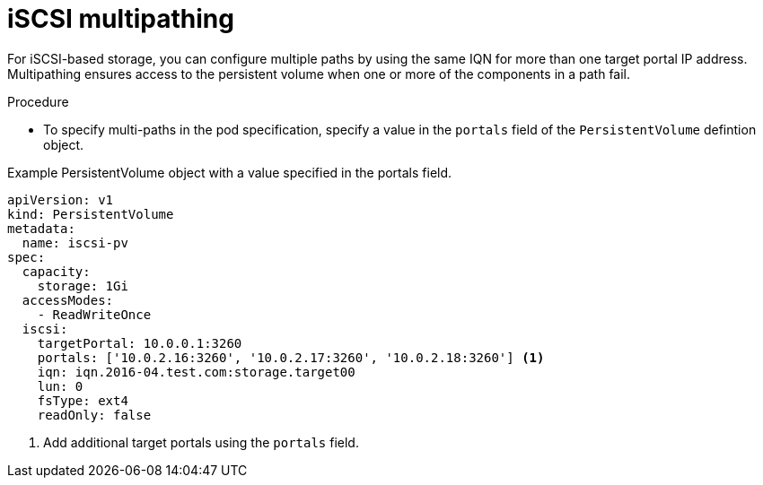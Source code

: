 // Module included in the following assemblies:
//
// * storage/persistent_storage-iscsi.adoc

:_mod-docs-content-type: PROCEDURE
[id="iscsi-multipath_{context}"]
= iSCSI multipathing

For iSCSI-based storage, you can configure multiple paths by using the same IQN for more than one target portal IP address. Multipathing ensures
access to the persistent volume when one or more of the components in a path fail.

.Procedure

* To specify multi-paths in the pod specification, specify a value in the `portals` field of the `PersistentVolume` defintion object.

.Example PersistentVolume object with a value specified in the portals field. 
[source,yaml]
----
apiVersion: v1
kind: PersistentVolume
metadata:
  name: iscsi-pv
spec:
  capacity:
    storage: 1Gi
  accessModes:
    - ReadWriteOnce
  iscsi:
    targetPortal: 10.0.0.1:3260
    portals: ['10.0.2.16:3260', '10.0.2.17:3260', '10.0.2.18:3260'] <1>
    iqn: iqn.2016-04.test.com:storage.target00
    lun: 0
    fsType: ext4
    readOnly: false
----
<1> Add additional target portals using the `portals` field.
